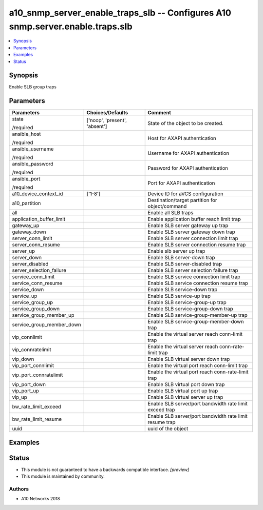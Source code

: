 .. _a10_snmp_server_enable_traps_slb_module:


a10_snmp_server_enable_traps_slb -- Configures A10 snmp.server.enable.traps.slb
===============================================================================

.. contents::
   :local:
   :depth: 1


Synopsis
--------

Enable SLB group traps






Parameters
----------

+---------------------------+-------------------------------+---------------------------------------------------------+
| Parameters                | Choices/Defaults              | Comment                                                 |
|                           |                               |                                                         |
|                           |                               |                                                         |
+===========================+===============================+=========================================================+
| state                     | ['noop', 'present', 'absent'] | State of the object to be created.                      |
|                           |                               |                                                         |
| /required                 |                               |                                                         |
+---------------------------+-------------------------------+---------------------------------------------------------+
| ansible_host              |                               | Host for AXAPI authentication                           |
|                           |                               |                                                         |
| /required                 |                               |                                                         |
+---------------------------+-------------------------------+---------------------------------------------------------+
| ansible_username          |                               | Username for AXAPI authentication                       |
|                           |                               |                                                         |
| /required                 |                               |                                                         |
+---------------------------+-------------------------------+---------------------------------------------------------+
| ansible_password          |                               | Password for AXAPI authentication                       |
|                           |                               |                                                         |
| /required                 |                               |                                                         |
+---------------------------+-------------------------------+---------------------------------------------------------+
| ansible_port              |                               | Port for AXAPI authentication                           |
|                           |                               |                                                         |
| /required                 |                               |                                                         |
+---------------------------+-------------------------------+---------------------------------------------------------+
| a10_device_context_id     | ['1-8']                       | Device ID for aVCS configuration                        |
|                           |                               |                                                         |
|                           |                               |                                                         |
+---------------------------+-------------------------------+---------------------------------------------------------+
| a10_partition             |                               | Destination/target partition for object/command         |
|                           |                               |                                                         |
|                           |                               |                                                         |
+---------------------------+-------------------------------+---------------------------------------------------------+
| all                       |                               | Enable all SLB traps                                    |
|                           |                               |                                                         |
|                           |                               |                                                         |
+---------------------------+-------------------------------+---------------------------------------------------------+
| application_buffer_limit  |                               | Enable application buffer reach limit trap              |
|                           |                               |                                                         |
|                           |                               |                                                         |
+---------------------------+-------------------------------+---------------------------------------------------------+
| gateway_up                |                               | Enable SLB server gateway up trap                       |
|                           |                               |                                                         |
|                           |                               |                                                         |
+---------------------------+-------------------------------+---------------------------------------------------------+
| gateway_down              |                               | Enable SLB server gateway down trap                     |
|                           |                               |                                                         |
|                           |                               |                                                         |
+---------------------------+-------------------------------+---------------------------------------------------------+
| server_conn_limit         |                               | Enable SLB server connection limit trap                 |
|                           |                               |                                                         |
|                           |                               |                                                         |
+---------------------------+-------------------------------+---------------------------------------------------------+
| server_conn_resume        |                               | Enable SLB server connection resume trap                |
|                           |                               |                                                         |
|                           |                               |                                                         |
+---------------------------+-------------------------------+---------------------------------------------------------+
| server_up                 |                               | Enable slb server up trap                               |
|                           |                               |                                                         |
|                           |                               |                                                         |
+---------------------------+-------------------------------+---------------------------------------------------------+
| server_down               |                               | Enable SLB server-down trap                             |
|                           |                               |                                                         |
|                           |                               |                                                         |
+---------------------------+-------------------------------+---------------------------------------------------------+
| server_disabled           |                               | Enable SLB server-disabled trap                         |
|                           |                               |                                                         |
|                           |                               |                                                         |
+---------------------------+-------------------------------+---------------------------------------------------------+
| server_selection_failure  |                               | Enable SLB server selection failure trap                |
|                           |                               |                                                         |
|                           |                               |                                                         |
+---------------------------+-------------------------------+---------------------------------------------------------+
| service_conn_limit        |                               | Enable SLB service connection limit trap                |
|                           |                               |                                                         |
|                           |                               |                                                         |
+---------------------------+-------------------------------+---------------------------------------------------------+
| service_conn_resume       |                               | Enable SLB service connection resume trap               |
|                           |                               |                                                         |
|                           |                               |                                                         |
+---------------------------+-------------------------------+---------------------------------------------------------+
| service_down              |                               | Enable SLB service-down trap                            |
|                           |                               |                                                         |
|                           |                               |                                                         |
+---------------------------+-------------------------------+---------------------------------------------------------+
| service_up                |                               | Enable SLB service-up trap                              |
|                           |                               |                                                         |
|                           |                               |                                                         |
+---------------------------+-------------------------------+---------------------------------------------------------+
| service_group_up          |                               | Enable SLB service-group-up trap                        |
|                           |                               |                                                         |
|                           |                               |                                                         |
+---------------------------+-------------------------------+---------------------------------------------------------+
| service_group_down        |                               | Enable SLB service-group-down trap                      |
|                           |                               |                                                         |
|                           |                               |                                                         |
+---------------------------+-------------------------------+---------------------------------------------------------+
| service_group_member_up   |                               | Enable SLB service-group-member-up trap                 |
|                           |                               |                                                         |
|                           |                               |                                                         |
+---------------------------+-------------------------------+---------------------------------------------------------+
| service_group_member_down |                               | Enable SLB service-group-member-down trap               |
|                           |                               |                                                         |
|                           |                               |                                                         |
+---------------------------+-------------------------------+---------------------------------------------------------+
| vip_connlimit             |                               | Enable the virtual server reach conn-limit trap         |
|                           |                               |                                                         |
|                           |                               |                                                         |
+---------------------------+-------------------------------+---------------------------------------------------------+
| vip_connratelimit         |                               | Enable the virtual server reach conn-rate-limit trap    |
|                           |                               |                                                         |
|                           |                               |                                                         |
+---------------------------+-------------------------------+---------------------------------------------------------+
| vip_down                  |                               | Enable SLB virtual server down trap                     |
|                           |                               |                                                         |
|                           |                               |                                                         |
+---------------------------+-------------------------------+---------------------------------------------------------+
| vip_port_connlimit        |                               | Enable the virtual port reach conn-limit trap           |
|                           |                               |                                                         |
|                           |                               |                                                         |
+---------------------------+-------------------------------+---------------------------------------------------------+
| vip_port_connratelimit    |                               | Enable the virtual port reach conn-rate-limit trap      |
|                           |                               |                                                         |
|                           |                               |                                                         |
+---------------------------+-------------------------------+---------------------------------------------------------+
| vip_port_down             |                               | Enable SLB virtual port down trap                       |
|                           |                               |                                                         |
|                           |                               |                                                         |
+---------------------------+-------------------------------+---------------------------------------------------------+
| vip_port_up               |                               | Enable SLB virtual port up trap                         |
|                           |                               |                                                         |
|                           |                               |                                                         |
+---------------------------+-------------------------------+---------------------------------------------------------+
| vip_up                    |                               | Enable SLB virtual server up trap                       |
|                           |                               |                                                         |
|                           |                               |                                                         |
+---------------------------+-------------------------------+---------------------------------------------------------+
| bw_rate_limit_exceed      |                               | Enable SLB server/port bandwidth rate limit exceed trap |
|                           |                               |                                                         |
|                           |                               |                                                         |
+---------------------------+-------------------------------+---------------------------------------------------------+
| bw_rate_limit_resume      |                               | Enable SLB server/port bandwidth rate limit resume trap |
|                           |                               |                                                         |
|                           |                               |                                                         |
+---------------------------+-------------------------------+---------------------------------------------------------+
| uuid                      |                               | uuid of the object                                      |
|                           |                               |                                                         |
|                           |                               |                                                         |
+---------------------------+-------------------------------+---------------------------------------------------------+







Examples
--------

.. code-block:: yaml+jinja

    





Status
------




- This module is not guaranteed to have a backwards compatible interface. *[preview]*


- This module is maintained by community.



Authors
~~~~~~~

- A10 Networks 2018

